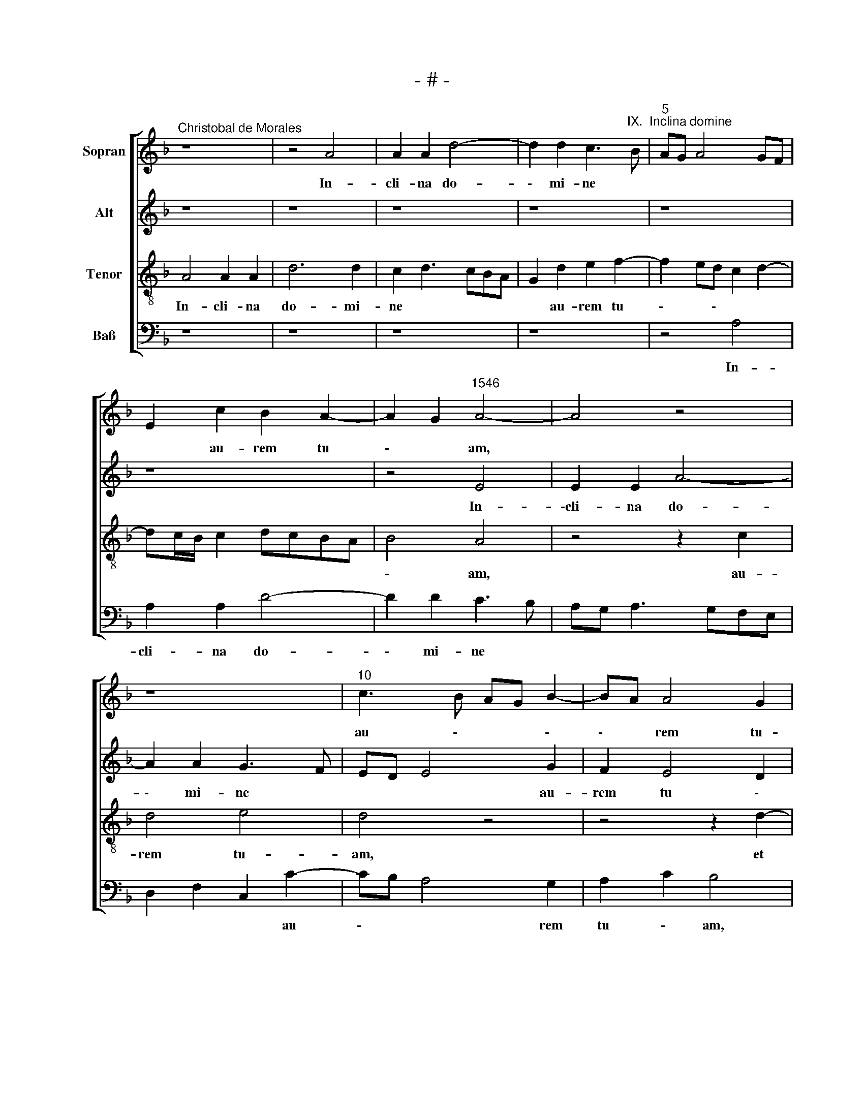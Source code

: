 X:1
T:- # -
%%score [ 1 2 3 4 ]
L:1/8
M:none
K:F
V:1 treble nm="Sopran" snm=" "
V:2 treble nm="Alt"
V:3 treble-8 nm="Tenor"
V:4 bass nm="Baß"
V:1
"^Christobal de Morales" z8 | z4 A4 | A2 A2 d4- | d2 d2 c3"^IX.  Inclina domine" B |"^5" AG A4 GF | %5
w: |In-|cli- na do-|\- mi- ne *||
 E2 c2 B2 A2- | A2 G2"^1546" A4- | A4 z4 | z8 |"^10" c3 B AG B2- | BA A4 G2 | A8 | z8 | z2 d4 c2 | %14
w: * au- rem tu|\- * am,|||au \- * * \-|\- * rem tu-|am,||et ex-|
"^15" d2 f2 e2 f2- | f2 ed c3 d | e2 f4 e2- | e2 d4 ^c2 | d4 z2 c2- |"^20" c2 c2 c4 | d4 e4- | %21
w: \-au \- * \-|* \- * * \-|* \- \-|* * di|me, quo|\- ni- am|in- ops|
 e4 z4 | z8 | z8 |"^25" z4 z2 e2 | f2 f2 e4 | z8 | z8 | z8 |"^30" z4 z2 e2 | f2 f2 e3 d | %31
w: |||et|pau- per sum||||et|pau- per sum, *|
 e2 f4 ed | cBAG A2 c2 | F2 G2 ABcd |"^35" e2 d2 f2 e2- | ed d4 c2 | B2 AG A4 | G4 z2 c2 | %38
w: |* * * * * et|pau- per sum * * *|* e * \-|* \- * \-|* \- * \-|go, cu-|
 c2 B2 c2 c2 |"^40" GABc de f2- | f2 e2 f2 ed | c2 d3 cBA | B4 A4 | z8 |"^45" z4 z2 A2- | %45
w: \-sto- di a- ni-|mam * * * * * *|* me \- * \-|* \- * \- *|\- am,||de|
 A2 F2 G4 | G4 z4 | z2 c4 B2 | A2 c2 G4 |"^50" z8 | z4 z2 c2 | B2 A2 c2 G2 | c2 d3 c c2- | %53
w: \- us me-|~us,|spe- ra-|vi in ~te,||spe-|\-ra- vi in te.||
 c2 =B2 c4- |"^55" c4 z4 | z4 z2 c2 | c2 c2 B2 A2 | c4 z4 | z4 z2 f2 |"^60" f2 f2 e2 d2 | %60
w: ||Mi-|se- re- re me-|\-i~,|mi-|se- re- re me-|
 f3 e c2 d2 | GABG A2 G2 | B4 A4 | z4 z2 A2 |"^65" A2 A2 c4- | c4 d4- | d2 d2 c2 f2- | f2 ed edcB | %68
w: i * * do-|mi \- * \- * \-|ne, *|lae-|\-ti- fi- ca|* a-|\- ni- mam ser-|* vi * * * * *|
 A3 B cd c2- |"^70" c2 BA G4 | F4 z2 A2 | A2 A2 B2 B2 | G4 A4 | c4 G2 B2- |"^75" BcdB c3 d | %75
w: |* * * tu-|\-i~, lae-|ti- fi- ca a-|ni- man|ser- vi tu|\- * * * \- *|
 e2 f2 e2 d2- | d2 ^c2 d4 | z8 | z2 d4 d2 |"^80" c2 c2 d2 f2- | f2 e2 d2 c2 | d4 A4 | A8- | A8 | %84
w: \- * * \-|\- * i,||quo- ni-|am ad te do-|* mi- ne cla-|ma \--|vi,||
"^85" z2 d4 d2 | c2 c2 d4- | d8- | d8- | d4 z4 |"^90" z8 | z4 z2 B2- | B2 A2 G2 F2 | G2 A2 B2 A2- | %93
w: quo- ni-|am ad te|||||do-|* mi- ne cla-|ma * \- *|
 A2 G2 A4- | A8- | A8 |"^Secunda pars" z8 | z8 | A4 A2 A2 |"^100" c4 B4 | A8 | z2 d4 c2 | %102
w: \- * *||~vi.|||De- duc me|do- mi-|~ne|in vi-|
 d2 f4 ed | edcB A2 c2- |"^105" cB A4 G2 | A2 c2 B4 | A6 B2 | c2 d2 B2 d2- | d2 cB A4- |"^110" A8 | %110
w: a tu * \-|\- * * * \- *|\- * * \-|* \- *|a, in|vi- a tu \-|\- * \- a~||
 z4 z2 c2- | c2 A2 c2 d2 | A4 z2 c2 | c2 B2 AGAB |"^115" c2 G2 B4 | A2 GF G4 | z4 z2 c2 | %117
w: et|* in- gre- di-|ar in|ve- ri- ta * \- *|\- te tu-|\- * \- ~a,|in|
 c2 B2 AGAB | c2 G2 B4 |"^120" A3 B c2 GA | Bc d3 e f2 | e2 d4 ^c2 | d2 A2 A2 A2 | B2 A4 G2 | %124
w: ve- ri- ta * \- *|\- te tu-|\- * \- * \-|* * \- * \-|* \- *|~a, lae- te- tur|cor ~me \-|
"^125" A8 | z8 | z8 | z8 | z8 |"^130" z8 | z8 | z8 | z2 A2 A2 A2 | F2 G2 A2 c2- | %134
w: ~um||||||||Quo- ni- am|mag- na * *|
"^135" cBAB cA B2 | A2 F2 G2 B2- | B2 A3 GAB | cA B4 AG | A4 z4 |"^140" z2 A2 A2 A2 | G2 F2 A2 B2 | %141
w: |est, quo- ni- am|* mag- na * *||est|mi- se- ri-|cor- di- a tu-|
 c3 B AG B2- | B2 A4 G2 | A4 z2 A2 |"^145" A2 A2 c4 | G2 c4 B2 | c2 G2 A2 c2- | cBAG F2 c2 | %148
w: a * * * su-|\- per *|me et|e- ru- i-|sti a- ni-|\-mam me * \-|\- * * \- am, a-|
 d2 f4 e2- |"^150" e2 d2 e4 | z2 c2 c2 c2 | f6 e2 | d2 cB AGAB | cBcd e2 f2 |"^155" e2 d4 ^c2 | %155
w: ni- mam me|\- * am|ex in in-|fer- \-|\- * \- * \- * \-|* \- * \- no in-|fe- ri- o|
 d3 c de f2- | f2 e2 d4 | ^c8 |"^Tertia pars" c4 c2 c2 | B4 A2 c2- | c2 d2 e2 f2- | fe d4 cB | %162
w: \- * \- * \-|\- * \-|~ri.~|Do- mi- ne|de- us mi|\- se- ra *|* * \- * \-|
 c2 d3 c c2- | c2 =B2 c4 |"^165" z8 | z2 e4 d2 | e2 f2 e3 d | c2 f2 e2 d2 | c4 z4 |"^170" z4 c4- | %170
w: * \- * \-|* \- tor||et mi-|se- ri- cors, *|et mi- se- ri-|cors|pa-|
 c2 c2 c4- | c2 BA G2 c2 | B2 A4 G2 | A4 z2 A2 |"^175" c4 A2 A2- | A2 G2 A2 c2 | B2 A2 z4 | %177
w: * ti- ens|* * * * et|mul \- \-|~tae, et|mul- tae ~mi|\- se- ri- cor-|di- ae|
 z2 A3 GAB | c4 A2 c2- |"^180" cBcd e2 c2- | cA d4 ^c2 | d8 | z4 z2 d2- | d2 A2 c2 B2 | %184
w: et * * *|ve- rax, et|* * * * * ve-||~rax.|Re-|* spi- ce in~|
"^185" ABcd e2 f2- | f2 ed c4 | z2 d2 d2 c2 | f4 e4 | c2 d3 cBA |"^190" B4 A4 | z2 c4 B2 | %191
w: me * * * * *||et mi- se-|re- re|me \- * \- *|\- ~i,|et mi-|
 c3 B AG A2- | A2 G2 A4- | A4 z2 A2 |"^195" B2 B2 c4- | c2 BA B2 c2 | A4 z4 | z8 | z8 |"^200" z8 | %200
w: se- * \- * re-|* \- re|* et|fac me \-|\- * * um sig\-|\-num,||||
 z4 z2 c2 | c2 c2 d2 e2 | A2 d2 cBcd | efge f2 e2- |"^205" e2 d4 ^c2 | d4 z4 | z4 z2 A2 | %207
w: et|fac me- um sig-|num in bo * * \-|* * \- * * \-|* \- *|~num,|ut|
 A2 A2 c4- | c2 BA G2 F2 |"^210" B2 B2 A2 FG | A2 B2 c4- | c4 z2 c2- | c2 B2 c3 B/A/ | %213
w: vi- de- ant,|* * * qui o-|de- runt * * *|* * me,|* quo-|* ni- am * *|
 (G2 B2) A2 G2 |"^215" d4 z2 c2- | c2 B2 c2 c2 | G8- | G4 z4 | z8 |"^220" z8 | z4 z2 g2- | %221
w: * tu do- mi-|ne ad-|\- iu- vi- sti|me,||||ad-|
 g2 f2 g2 g2 | d2 f2 e2 d2- | d2 cB A2 d2- |"^225" d2 ^c2 d4 | z2 f4 f2 | e2 d2 c2 B2 | A2 B4 A2- | %228
w: * iu- vi- sti|me, ad- iu- vi|\- * \- * \-|* sti me|et con-|\-so \- la- tus|es * *|
 A2 G2 AGAB |"^230" cBcd e2 f2- | fe d4 ^c2 | d8 |] %232
w: * * me. * * *||||
V:2
 z8 | z8 | z8 | z8 | z8 | z8 | z4 E4 | E2 E2 A4- | A2 A2 G3 F | ED E4 G2 | F2 E4 D2 | E4 z4 | %12
w: ||||||In-|\-cli- na do-|\- mi- ne *|* * * au-|rem tu \-|am,|
 z4 z2 A2- | A2 G2 A2 c2- | cB B3 A A2- | A2 G2 A4 | z2 F2 A4 | G2 B2 A4- | A4 z2 A2- | A2 A2 A4 | %20
w: et|* ex- au \-|\- * \- * \-|\- di me,|et ex-|au- di ~me,|* quo|\- ni- am|
 A4 A4- | A4 z4 | z8 | z4 z2 E2 | F2 F2 E4 | z8 | z8 | z8 | z2 E2 F2 F2 | E3 F GE A2- | %30
w: in- ops|||et|pau- per sum||||et pau- per|sum * * * e|
 A2 GF G2 A2- | AGFE D4 | z2 F3 E A2- | AG G4 F2 | G2 B3 AGF | GFED E4 | D8 | z8 | z8 | %39
w: \- * * * \-|* * \- * ~go,|et * pau|\- * per sum|e * \- * *|* \- * * *|go,|||
 z2 G2 G2 F2 | G2 G2 DEFG | A2 B4 A2- | A2 G2 A4 | z8 | z2 G2 E2 F2- | FEDC D4 | E4 D4 | C4 z4 | %48
w: cu- sto- di|a- ni- mam * * *|* me \-|\- * am,||de- us me|\- * * * \-|\- *|~us,|
 z8 | G4 F2 E2 | G2 D2 z2 E2 | F2 D2 C3 D | E2 D2 A4 | G4 z2 G2 | G2 G2 F2 E2 | G3 F G2 A2- | %56
w: |spe- ra- vi|in ~te, spe-|\-ra- vi in *||~~te. Mi-|se- re- re me-|* * i do|
 AG G3 F F2- | F2 E2 F2 D2 | A6 B2- | B2 A2 B4 | A4 G4 | z4 z2 G2 | G2 G2 F2 D2 | E2 G3 F F2 | %64
w: \- * \- * \-|\- * \- ~mi|\- \-|* \- *|\- ~ne,|mi-|se- re- re me-|i do * \-|
 D2 F2 E4 | z4 z2 D2 | D2 D2 F4 | G6 G2 | F2 ED E2 A2 | G2 F4 E2 | F8 | z4 z2 D2 | D2 D2 F4 | %73
w: \-mi \- ne,|lae-|ti- fi- ca|a- ~ni-|mam * * * ser-|vi tu \-|\-i~,|~lae-|ti- fi- ca|
 G6 G2 | F2 ED A4 | z2 A4 G2 | A4 F4 | z2 G4 G2 | F2 F2 G2 B2- | B2 A2 G2 F2 | G4 F4- | F8- | %82
w: a- ~ni-|mam * * *|ser- vi|tu- ~i,|quo- ni-|am ad te do|\- mi- ne cla-|ma- vi,||
 F4 z2 D2- | D2 C2 D2 E2 | F2 G3 FED | E4 D4 | z2 G4 G2 | F2 F2 G2 B2- | B2 A2 G2 F2 | G4 F4 | z8 | %91
w: * do-|\- mi- ne cla-|ma \- * \- *|\- ~vi,|quo- ni-|am ad te do-|* mi- ne cla-|\-ma- vi,||
 F4 E2 D2- | D2 C2 DCB,A, | B,4 A,2 D2- | D2 F4 ED | E8 | D4 D2 D2 | F4 E4 | D2 CB, C2 D2 | %99
w: do- mi- ne|* cla- ma * * \-|\- ~vi, ~cla|\- ma- * \-|~vi.|De- duc me|do- mi-|ne * * * *|
 A,4 z2 D2- | D2 C2 D2 F2- | F2 ED E2 F2- | FEDC D4 | C4 z2 F2- | F2 E4 D2- | D2 C2 D2 F2 | %106
w: * in|* vi- a tu|\- * * * \-|* * \- ~ *|\-a, in|* vi- a|* tu \- *|
 E4 z2 D2 | E2 G3 F F2- | F2 E2 F4- | F4 z2 F2- | F2 D2 F2 F2 | E4 z4 | z2 F4 E2 | F2 G2 D2 F2 | %114
w: a, in|vi- a * tu-|* * a~|* et|* in- gre- di-|~ar,|et in-|gre- di- ar in|
 F2 E2 DCDE | F2 C2 E3 D | EF G4 F2 | E2 D2 z2 F2 | F2 E2 DCDE | F2 C2 E4 | D2 G4 F2 | G2 D2 E4 | %122
w: ve- ri- ta \- * \-|\- te tu *|\- * \- \-|\- ~a, in|ve- ri- ta * \- *|\- te tu-|* \- \-|* \- *|
 D4 z2 F2 | F2 F2 E2 D2 | F4 E2 F2- | FE A4 G2 | A4 z2 E2 | E2 C2 F4- | F2 E2 D2 CB, | %129
w: ~a, lae-|te- tur cor ~me|\- * \-|* \- * \-|~um, ut|ti- me- at|* no \- * *|
 C3 D ED F2- | FEDC D2 F2 | E2 D4 ^C2 | D3 C A,2 C2 | B,4 A,4 | z8 | z2 D2 D2 D2 | B,2 C2 D2 F2- | %137
w: \- * \- men tu|\- * * * \- *|\- * \-|* * * \-|\- ~um.||Quo- ni- am|mag- na * *|
 FE D4 CB, | C2 D2 D2 D2 | C2 A,2 C2 D2 | E2 F4 ED | C2 F3 EDC | D2 A,2 B,4 | A,2 D2 D2 D2 | %144
w: |est mi- se- ri-|\-cor- di- a tu|\- * \- *|a su \- * \-|* \- ~per|me et e- ru-|
 F4 C2 E2- | E2 DC D4 | C4 z4 | z2 C2 D2 F2- | FE D4 C2- | C2 B,2 C4 | z2 A,2 A,2 A,2 | %151
w: i \- *|\- * * \-|\-sti|a- ni- mam|* * * ~me|* \- am|ex in in-|
 D3 C/D/ C2 C2 | D2 E2 FEFG | A2 GF E2 A2 | G2 F2 E4 | D2 F3 EDC | D2 E2 F4 | E8 | A4 A2 A2 | %159
w: ~fer \- * no ~in-|\-fe- ri~- o- * * \-|* * * \- *|\- * *|~~ri, ~in \- * \-|fe- ri- o-|~ri.|Do- mi- ne|
 G4 E2 A2- | AG F2 E2 A2 | F2 D2 A4- | A2 G2 G4- | G4 C4 | z2 E4 D2 | E4 F4 | E2 A4 G2 | %167
w: de \- *|* * \- us mi|\- se- ra|* \- *|\- tor|et mi-|\-se- ri-|cors, et mi-|
 A2 B2 A4- | A4 G4- | G2 G2 G4 | z4 C4- | C2 C2 C3 B,/C/ | D2 A,2 B,4 | A,4 z2 F2 | E2 F3 ECD | %175
w: se- ri- cors|* pa-|* ti- ens,|pa-|\- ~ti- ens * *|* et~ mul-|~tae, et|~mul- tae * * *|
 E2 D4 C2 | D2 F2 E2 D2 | z2 C2 D2 C2 | F4 E2 A2- | A2 GF E2 A2- | A2 G2 A4 | F4 z2 B2- | %182
w: * mi- se-|ri- cor- di- ~ae,|~mi- se- ri-|\-cor \- *|\- ~di \- ae ~et|* ve \-|~rax. Re~-|
 B2 A2 A2 G2 | F3 E/D/ E2 F2- | F2 F2 E2 D2 | A4 z2 A2 | A2 G2 A4- | A2 F2 G2 A2- | AG B3 A A2- | %189
w: * spi- ce in|me, * * * re-|* spi- ce in|me et|mi- se- re-|\- re me *|\- * * * \-|
 A2 G2 F3 E/D/ | E4 D4 | A,3 B, C4 | z8 | z2 C2 C2 C2 | D2 E2 A,3 B, | C2 D2- D2 C2 | F4 E4 | z8 | %198
w: * \- * * \-|\- ~i,|~me \- i||et fac me-|um sig- num *|* * * in|bo- ~num,||
 z8 | z8 | z2 F2 F2 F2 | G2 A2 D2 G2 | FEFG AB A2- | A2 G2 A3 G/A/ | GFED E4 | z2 D2 D2 D2 | %206
w: ||et fac me-|\-um sig- num in|bo * \- * * * \-|* \- * \- *|* \- * * ~num,|ut vi- de-|
 (F6 ED) | (C2 F4) ED | E2 F2 B2 A2 | F8 | z2 F4 E2 | F3 E/D/ C2 F2 | E2 D2 A3 G/F/ | %213
w: ant * *|* qui * *|* o- de- runt|~me,|quo- ni-|am * * * ~tu|do- mi- ne, * *|
 (E2 F2) E3 F | G2 D2 A4 | z8 | z8 | z2 G4 F2 | G2 G2 D2 F2 | E2 D4 CB, | A,2 D4 C2 | D4 z4 | %222
w: * tu do \-|\- mi- ne|||ad- iu-|vi- sti me, ad|\- * ~iu \-|\-vi \-- sti|~me,|
 z2 D2 C2 B,2- | B,CDE F2 G2 | A4 F4 | z2 A4 A2 | G2 F2 E2 F2 | E2 G3 E F2 | DCDE F4 | %229
w: ad \- iu|* \- * \- vi- *|sti me|et con-|\-so- la- tus es|||
 E2 A2 G2 F2 | B2 B2 A4 | A8 |] %232
w: ~me, et con- so-|la- tus es|~me.|
V:3
 A4 A2 A2 | d6 d2 | c2 d3 cBA | G2 d2 e2 f2- | f2 ed c2 d2- | dc/B/ c2 dcBA | B4 A4 | z4 z2 c2 | %8
w: In- cli- na|do- mi-|ne * * * *|* au- rem tu|\- * \- * *||\- am,|au-|
 d4 e4 | d4 z4 | z4 z2 d2- | d2 c2 d2 f2 | e8 | z2 d2 f2 e2 | d4 c2 BA | B4 A3 B | cA d2 cBcd | %17
w: rem tu-|am,|et|* ex- au- di|me,|et ex- au-|\-di me, * *||* * et ex \- * \-|
 ec f2 e2 e2 | d4 z2 e2- | e2 e2 f4 | f4 e4 | z2 e2 f2 f2 | e3 d e2 f2- | f2 ed c4 | z2 d4 c2 | %25
w: * \- * au- di|me, quo|\- ni- am|in- ops|et pau- per|sum * * *||et pau-|
 B2 A3 Bcd | efge f3 e | dc e3 d d2- | d^c/=B/ c2 d2 A2- | ABcA B2 c2 | d4 z4 | z2 A2 B2 B2 | %32
w: per sum * * *||* * e- * *|* * \- * go, e|* \- * * \- *|go,|et pau- per|
 A4 z4 | z8 | z4 z2 c2 | c2 B2 c2 c2 | GABc de f2- | f2 e2 f2 ed | c2 d2 A2 c2- | cBGA Bc d2 | %40
w: sum,||cu-|sto- di a- ni-|mam * * * * * *|* * me * \-~~|\- * * \-|* * \- * * * \-|
 c4 z2 B2 | A2 G2 d4- | d2 d2 f4 | e2 d3 cBA | B2 d2 c2 d2- | dc c3 =B/A/ B2 | c4 z2 f2- | %47
w: am, cu-|sto- di a-|\- ni- mam|me * \- * \-|\-am, de- us me|\- * * * * \-|us, spe-|
 f2 e2 d4 | f2 c3 dec | d4 z2 g2- | g2 f2 e2 g2 | (de)fd edef | ge f3 edc | d4 c4- | c4 z4 | z8 | %56
w: \- ra- vi|in te, * * *|* spe|\- ra- vi in|||* te.|||
 z8 | z4 z2 f2 | f2 f2 e2 d2 | f4 g3 f | d2 f2 e2 d2- | dcde f2 c2 | d2 e3 d d2- | d2 c2 d4 | %64
w: |Mi-|se- re- re me-|i * *||* * * * * do-|mi- ne, * *||
 z4 z2 e2 | e2 e2 g4 | z8 | z8 | z2 A2 A2 A2 | c8 | d6 d2 | c2 d3 cBA | B4 d2 c2- | cdef e2 d2- | %74
w: lae-|ti- fi- ca,|||lae- ti- fi-|ca|a- ni-|man ser \- * *|\- vi tu|\- * * * \- i,|
 d2 f4 e2 | c2 d2 c2 d2 | e4 z2 d2- | d2 d2 c2 c2 | d4 z4 | z8 | z8 | z2 d4 c2 | c2 c2 d2 f2- | %83
w: * a- ni-|man ser- vi tu-|\-i~, quo|\- ni- am ad|te,|||quo- ni-|am ad te do-|
 f2 e2 d2 c2 | dcBA B4 | A4 z2 G2 | B2 G2 BABc | d4 G4 | z2 d4 d2 | c2 c2 d2 f2- | f2 e2 d2 cB | %91
w: \- mi- ne cla-|ma * * * \--|vi, ad|te cla- ma * \- *|\- vi,|quo- ni-|\-am ad te do-|* mi- ne cla \-|
 c4 B4 | z4 d4 | d6 A2 | d4 c4- | c8 | z8 | z8 | z8 | z8 | z8 | z8 | z8 | z8 | z8 | z8 | z8 | z8 | %108
w: ma- vi,|cla-|ma- *|\- vi.||||||||||||||
 z8 | z8 | z8 | z8 | z8 | z8 | z8 | z8 | z8 | z8 | z8 | z8 | z8 | z8 | z8 | z8 | z8 | z8 | z8 | %127
w: |||||||||||||||||||
 z8 | z8 | z8 | z8 | z8 | z8 | z8 | z8 | z8 | z8 | z8 | z8 | z8 | z8 | z8 | z8 | z8 | z8 | z8 | %146
w: |||||||||||||||||||
 z8 | z8 | z8 | z8 | z8 | z8 | z8 | z8 | z8 | z8 | z8 | z8 | f4 f2 f2 | d2 e3 c f2 | e2 d3 c c2 | %161
w: ||||||||||||Do- mi- ne|de \- us mi|\- * \- se-|
 d2 f4 ed | e2 d2 z2 e2- | e2 d2 e2 f2 | e3 d c2 d2- | d2 c2 A2 B2 | c2 d2 A2 e2- | e2 d2 e2 f2 | %168
w: ra \- * *|\- tor et|* mi- se- ri-|cors, * * et|* mi- se- ri-|cors, * * et|* mi- se- ri-|
 e8 | z8 | e6 e2 | e8 | f6 ed | c2 d2 A2 d2 | c2 AB c4 | z4 z2 A2 | G2 A2 c2 B2 | A4 z2 A2- | %178
w: ~cors||pa- ti-|~~ens|et * *|* mul * \-|\- * \- tae|~mi-|se- ri- cor- di-|ae et|
 AGAB c2 A2 | c3 B cd e2 | f2 d2 e4 | d8- | d8 | z4 z2 d2- | d2 A2 c2 B2 | ABcd e2 f2- | f2 ed e4 | %187
w: * * * * * ve|\- \- * * \-|* \- *|rax.||Re-|\- spi- ce in|me * * * * *||
 d4 z4 | z8 | z4 z2 d2 | d2 c2 f4 | e3 d e2 f2- | f2 ed cBAG | A2 F2 f4 | g4 c4 | z8 | %196
w: ||et~|mi- se- re-|re * * *||* * me|\- i||
 z2 c2 c2 c2 | d2 e2 ABcd | efge f2 e2- | e2 d4 ^c2 | d4 z2 A2 | c2 c2 B2 c2 | dcde f2 f2 | %203
w: et fac me-|um sig- num * * *|* * * * * in|* bo- *|num et|fac me- um sig-|num * * * * ~in|
 e4 d2 A2 | c2 d2 A4 | d4 z2 d2 | d2 d2 f4- | f2 ed c4- | c2 c2 B2 c2 | d4 c3 B | A2 GF G2 c2- | %211
w: bo- num, ~in|bo \- \-|num, ut|vi- de- ant,||* qui o- de-|runt me, *|* * * * qui|
 cB A4 GF | G2 G2 F4 | z8 | z2 f4 e2 | f6 e2 | d2 d2 e2 c2- | c2 B2 A2 A2 | G4 z4 | z8 | z8 | %221
w: * * o- * \-~|de- runt me||quo- ni-|am ~tu|do- mi- ne ad-|* iu- vi- sti|~me,|||
 z4 z2 g2- | g2 f2 g2 g2 | d2 f4 ed | e4 d4 | z2 d4 f2 | c2 d2 A2 d2 | c2 d3 cBA | B4 A2 d2 | %229
w: ad-|* iu- vi- sti|me * * *||et con-|\-so- la- tus es||* ~me, et|
 c2 f2 e2 d2 | f2 g2 e4 | d8 |] %232
w: con- so- la- tus|es * *|~me.|
V:4
 z8 | z8 | z8 | z8 | z4 A,4 | A,2 A,2 D4- | D2 D2 C3 B, | A,G, A,3 G,F,E, | D,2 F,2 C,2 C2- | %9
w: ||||In-|cli- na do-|\- mi- ne *||* * * au|
 CB, A,4 G,2 | A,2 C2 B,4 | A,4 z2 A,2- | A,2 G,2 A,2 C2 | B,4 A,4 | z8 | z4 z2 C2- | %16
w: \- * * rem|tu \- am,|* et|* ex- au- di|~me, *||et|
 C2 B,2 A,3 B, | C2 D2 A,4 | D,4 z2 A,2- | A,2 A,2 F,4 | D,4 A,4- | A,8- | A,4 z2 A,2 | %23
w: * ex- au- *|\- * di~|me, quo|\- ni- am|in~- ops||* et|
 B,2 B,2"^© Michael Wendel 2005\nThis edition may be freely duplicated, distributed, performed or recorded for non-profit performance or use.\n" A,4- | %24
w: pau- per sum|
 A,2 G,F, G,2 A,2 | D,4 z2 A,2- | A,2 G,2 A,2 B,2- | B,A,G,F, G,F,E,D, | E,4 D,4 | z8 | z8 | z8 | %32
w: * * * * e-|go, e~-|* \- * \-|\- * * * \- * * *|\- go,||||
 z4 z2 A,2 | B,2 B,2 A,4 | z8 | z8 | z2 G,2 G,2 F,2 | G,2 G,2 D,E,F,G, | A,2 B,2 F,4 | z8 | z8 | %41
w: et|pau- per sum,|||cu- sto- di|a- ni- mam * * *|* me- am,|||
 z2 G,2 G,2 F,2 | G,2 G,2 D,E,F,G, | A,2 B,3 A, A,2- | A,2 G,2 A,2 F,2 | A,2 A,2 G,4 | z2 C4 B,2 | %47
w: cu- sto- di|a- ni- mam * * *|* me * *|* * am, de-|us me- us,|spe- ra-|
 A,2 C2 G,4 | z4 z2 C2- | C2 B,2 A,2 C2 | G,A, B,2 C4 | z4 z2 C2- | C2 B,2 A,2 C2 | G,4 C,4- | %54
w: vi in ~te,|spe-|\- ra- vi in|te, * * *|spe|\- \- ra- vi|in te.|
 C,4 z2 C2 | C2 C2 B,2 A,2 | C4 D3 C | A,2 C2 B,4 | A,2 D2 C2 B,2- | B,C D2 G,4 | z4 z2 G,2 | %61
w: * Mi-|se- re- re me-|i do \-|* * \-|\- mi * \-|* \- * ne,|mi-|
 G,2 G,2 F,2 E,2 | G,3 F, D,2 F,2 | E,4 D,4 | z2 A,2 A,2 A,2 | C3 B, G,2 B,2- | B,2 B,2 A,2 G,F, | %67
w: se- re- re me-|i * * do-|mi- ne,|lae- ti- fi-|ca * * a-|* ni- mam * *|
 C2 B,2 C4 | F,4 z4 | z8 | z2 D,2 D,2 D,2 | F,4 G,4- | G,2 G,2 F,3 E,/D,/ | C,2 C4 G,2 | %74
w: ser- vi tu-|i,~||lae- ti- fi-|ca a-|\- ~ni- mam * *|* ser- vi|
 B,3 A, F,G, A,2- | A,2 D,2 A,2 B,2 | A,4 D,3 E, | F,2 G,2 E,4 | D,4 z4 | z4 z2 D2- | %80
w: tu \- * * \-|* \- * \-|\- * \-||i,|do-|
 D2 C2 D2 A,2 | B,4 F,4- | F,4 z4 | z8 | z8 | z8 | z8 | z4 z2 G,2- | G,2 F,2 G,2 D,2 | E,4 D,4 | %90
w: * mi- ne cla-|ma- vi,||||||do-|* mi- ne cla-|\-ma- vi,|
 z2 G,4 G,2 | F,2 F,2 G,2 B,2- | B,2 A,2 G,2 F,2 | G,4 D,4- | D,4 A,4- | A,8 | z8 | z8 | z8 | z8 | %100
w: quo- ni-|am ad te do-|* mi- ne cla-|ma \-|\- vi.||||||
 z8 | z8 | z8 | A,4 A,2 A,2 | C4 B,4 | A,4 z2 D2- | D2 C2 D2 CB, | A,2 B,3 A,G,F, | G,4 F,4 | %109
w: |||De- duc me|do- mi-|ne in|* vi \- * \-|a tu * \- *|\- a~|
 z2 F,4 D,2 | F,2 G,2 D,E,F,G, | A,2 C4 B,2 | C2 D2 A,4 | z8 | z8 | z4 z2 C2 | C2 B,2 A,G,A,B, | %117
w: et in-|gre- di- ar, * * *|* et in-|gre- di- ar|||in|ve- ri- ta * \- *|
 C2 G,2 D3 C/B,/ | A,2 C2 B,2 A,G, | F,2 A,3 B, C2 | B,2 G,2 D4 | C2 B,2 A,4 | D,4 z2 D2 | %123
w: \- te tu \- *|\- * \- \- *|a, in * *|ve- ri- ta-|te tu \-|a, lae-|
 D2 D2 C2 B,2 | A,3 B, C2 D2- | DCB,A, B,4 | A,8 | z2 A,2 A,2 F,2 | B,6 B,2 | A,2 G,F, G,2 A,2- | %130
w: te- tur cor ~me|\- * * \-|* * \- * *|~um,|ut ti- me-|at no|\- * \- men tu|
 A,G,F,E, F,G,A,F, | G,F,E,D, E,4 | D,4 z4 | z4 z2 A,2 | A,2 A,2 F,2 G,2 | A,2 B,3 A,G,F, | %136
w: \- * * * \- * * *|\- * * * \-|um.|Quo-|ni- am mag- na||
 G,2 A,2 D,4 | z2 G,2 G,2 G,2 | F,2 D,2 F,2 G,2 | A,2 F,2 F,2 F,2 | E,2 D,2 F,2 G,2 | %141
w: * * est|mi- se- ri-|cor- di- a tu-|\-a, mi- se- ri-|cor- di- a tu-|
 A,4 F,2 G,2- | G,2 F,2 G,4 | D,8 | z2 A,2 A,2 A,2 | C4 G,2 G,2 | A,2 C3 B,A,G, | F,8 | B,4 A,4 | %149
w: a su \-|\- * per|~me|et e- ru-|i- sti a-|\-ni- mam * * *||me \-|
 G,4 C,4 | z2 F,2 F,2 F,2 | D,E,F,G, A,B,CA, | B,2 C2 D2 CB, | A,6 F,2 | C2 D2 A,4 | D,2 D3 CB,A, | %156
w: \- am|ex in in-|fer * \- * \- * * \-|\- * \- * \-|no in|fe- ri- o-|ri, in \- * \-|
 B,2 C2 D4 | A,8 | F,4 F,2 F,2 | G,4 A,4- | A,2 D,2 A,4 | B,4 A,4- | A,2 B,2 C4 | G,4 z2 A,2- | %164
w: fe- ri- o-|~ri.|Do- mi- ne|de- us|* mi- se-|ra- *|\- * *|tor et|
 A,2 G,2 A,2 B,2 | A,4 z4 | z4 z2 C2- | C2 B,2 C2 D2 | A,4 z4 | C6 C2 | C3 B, A,G, A,2- | %171
w: * mi- se- ri-|\-cors,|et|* mi- se- ri-|cors|pa- ti-|ens * * * et|
 A,2 G,F, E,2 A,2 | D,4 z4 | z2 D,3 E,F,G, | A,2 F,3 G,A,B, | CA, B,2 A,4 | z2 D,2 C,2 D,2 | %177
w: * * * * mul-|\-tae,|et * * *|* mul \- * *|* * * tae|mi- se- ri-|
 F,3 E, D,2 F,2- | F,E,F,G, A,2 A,2 | F,2 A,3 B, C2 | F,2 B,2 A,4 | D,4 z2 G,2- | G,2 D,2 F,2 G,2 | %183
w: cor \- * \-|\- * * * \- di-|ae et * *|ve- * \-|rax. Re-|* spi- ce in|
 D,4 z4 | z8 | z2 A,2 A,2 F,2 | B,4 A,4 | z8 | z8 | z8 | z8 | z2 A,2 A,2 F,2 | B,4 A,2 C2- | %193
w: me||et mi- se-|re- re,|||||et mi- se-|re- re me|
 CB,A,G, F,2 A,2 | G,4 z2 F,2 | F,2 F,2 G,2 A,2 | D,E,F,G, A,B,CA, | B,2 C3 B, A,2- | %198
w: \- * * \- * \-|i et|fac me- um sig-|\-num * * * * * * *|* in * bo|
 A,2 G,2 A,3 G,/A,/ | G,F,E,D, E,4 | D,3 E, F,4 | z8 | z8 | z8 | z8 | z8 | z2 D,2 D,2 D,2 | %207
w: \- * \- * *|\- * * * \-|* \- ~num,||||||ut vi- de-|
 F,3 G, A,4- | A,2 F,2 G,2 A,2 | B,4 F,4- | F,2 D,2 C,4 | F,8 | z4 z2 C2- | C2 B,2 C3 B,/A,/ | %214
w: \-ant, * *|* qui o- de|\- \-|\- * ~runt|~me,|quo-|\- ni- am * *|
 G,2 B,2 A,2 A,2 | D4 z2 C2- | C2 B,2 C2 C2 | G,4 z4 | z2 G,4 F,2 | G,2 G,2 D,2 F,2- | %220
w: * tu do- mi-|ne ad-|* iu- vi- sti|~me,|ad- iu-|vi- sti me, *|
 F,2 E,D, E,4 | D,4 z4 | z4 z2 G,2 | B,3 A,/G,/ F,2 B,2 | A,4 D,4- | D,4 z4 | z8 | z2 G,4 F,2 | %228
w: ||ad-|~iu- * * vi \--|sti ~me,|||et con-|
 G,4 D,E,F,G, | A,G,A,B, CA, D2- | D2 G,2 A,4 | D,8 |] %232
w: so- la \- * *|* * \- * * \- *|\- tus es|~me.|

